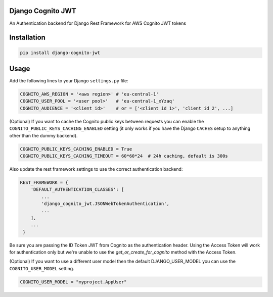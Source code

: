 .. start-no-pypi
.. image:: https://github.com/labd/django-cognito-jwt/workflows/Python%20Tests/badge.svg
    :target: https://github.com/labd/django-cognito-jwt/workflows/Python%20Tests/

.. image:: http://codecov.io/github/LabD/django-cognito-jwt/coverage.svg?branch=master
    :target: http://codecov.io/github/LabD/django-cognito-jwt?branch=master

.. image:: https://img.shields.io/pypi/v/django-cognito-jwt.svg
    :target: https://pypi.python.org/pypi/django-cognito-jwt/

.. image:: https://readthedocs.org/projects/django-cognito-jwt/badge/?version=latest
    :target: https://django-cognito-jwt.readthedocs.io/en/latest/?badge=latest
    :alt: Documentation Status
.. end-no-pypi


Django Cognito JWT
==================

An Authentication backend for Django Rest Framework for AWS Cognito JWT tokens


Installation
============

.. code-block:: shell

   pip install django-cognito-jwt

Usage
=====

Add the following lines to your Django ``settings.py`` file:

.. code-block:: python

    COGNITO_AWS_REGION = '<aws region>' # 'eu-central-1'
    COGNITO_USER_POOL = '<user pool>'   # 'eu-central-1_xYzaq'
    COGNITO_AUDIENCE = '<client id>'    # or = ['<client id 1>', 'client id 2', ...]

(Optional) If you want to cache the Cognito public keys between requests you can
enable the ``COGNITO_PUBLIC_KEYS_CACHING_ENABLED`` setting (it only works if you
have the Django ``CACHES`` setup to anything other than the dummy backend).

.. code-block:: python

    COGNITO_PUBLIC_KEYS_CACHING_ENABLED = True
    COGNITO_PUBLIC_KEYS_CACHING_TIMEOUT = 60*60*24  # 24h caching, default is 300s

Also update the rest framework settings to use the correct authentication backend:

.. code-block:: python

    REST_FRAMEWORK = {
        'DEFAULT_AUTHENTICATION_CLASSES': [
            ...
            'django_cognito_jwt.JSONWebTokenAuthentication',
            ...
        ],
        ...
     }



Be sure you are passing the ID Token JWT from Cognito as the authentication header.
Using the Access Token will work for authentication only but we're unable to use the `get_or_create_for_cognito` method with the Access Token.


(Optional) If you want to use a different user model then the default DJANGO_USER_MODEL
you can use the ``COGNITO_USER_MODEL`` setting.

.. code-block:: python

	COGNITO_USER_MODEL = "myproject.AppUser"
